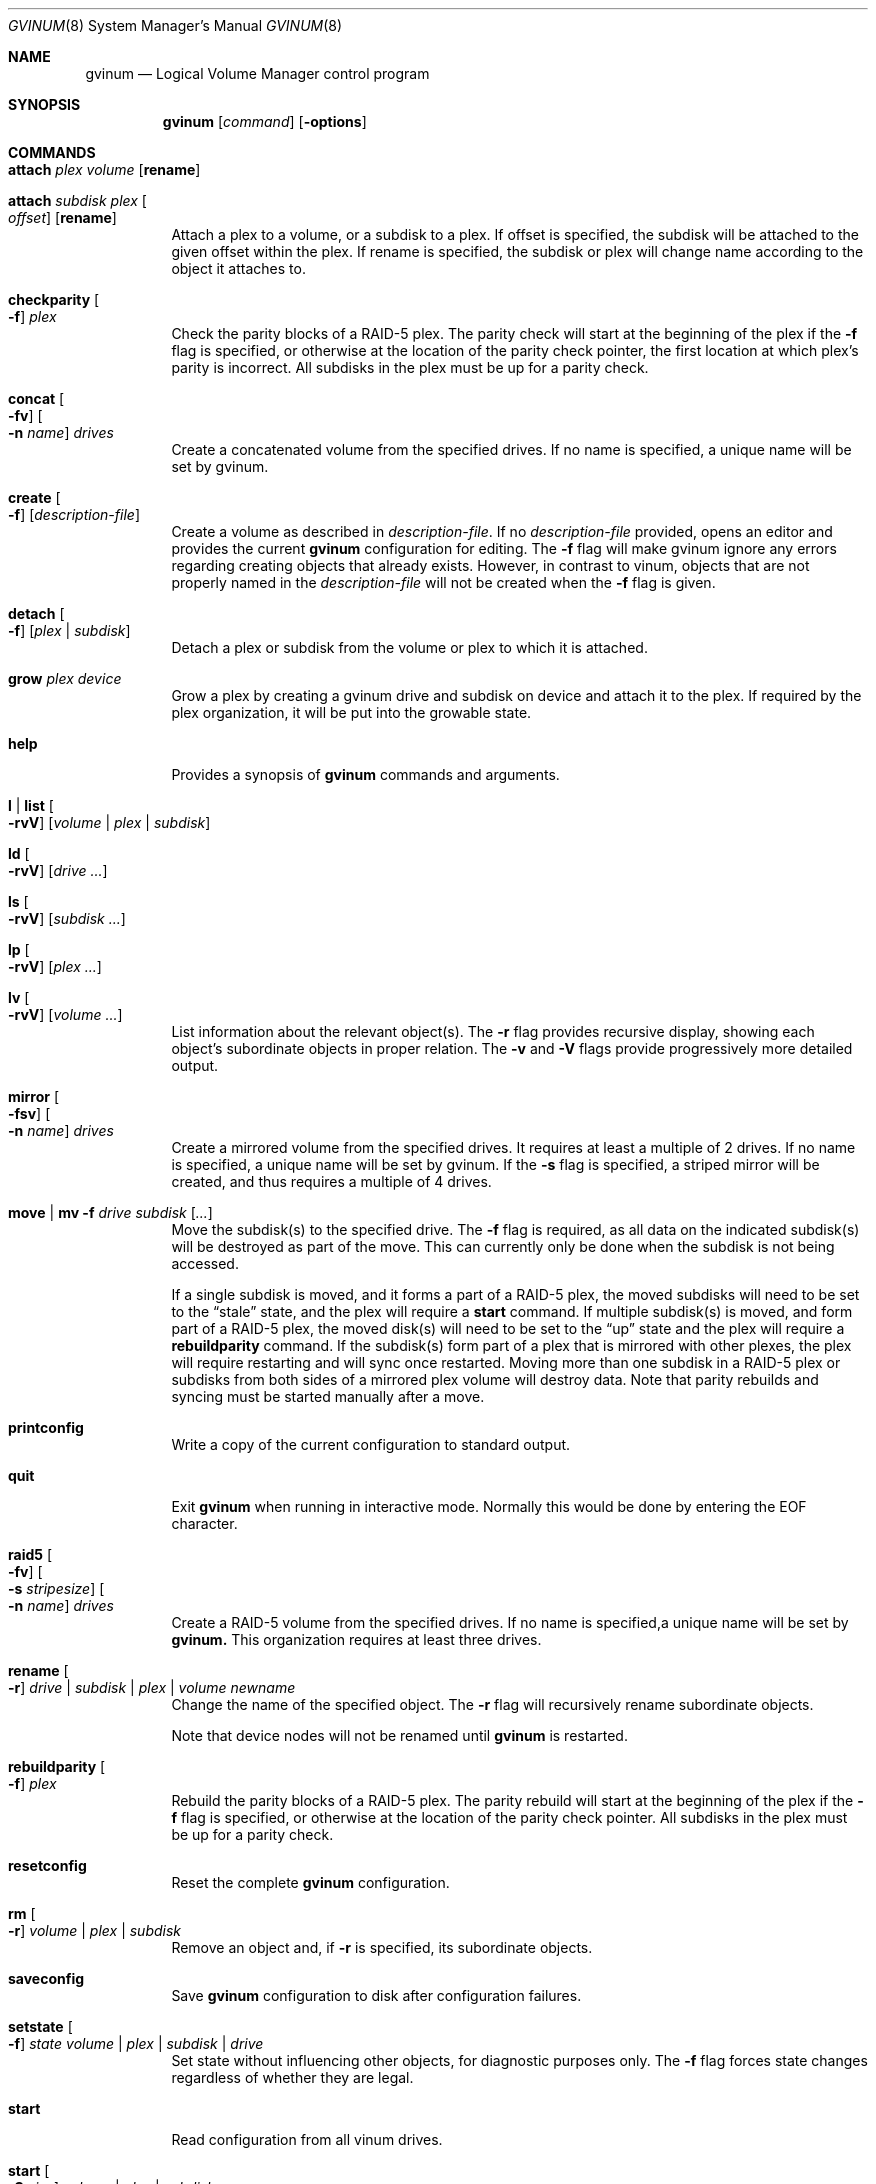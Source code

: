 .\"  Copyright (c) 2005 Chris Jones
.\"  All rights reserved.
.\"
.\" This software was developed for the FreeBSD Project by Chris Jones
.\" thanks to the support of Google's Summer of Code program and
.\" mentoring by Lukas Ertl.
.\"
.\" Redistribution and use in source and binary forms, with or without
.\" modification, are permitted provided that the following conditions
.\" are met:
.\" 1. Redistributions of source code must retain the above copyright
.\"    notice, this list of conditions and the following disclaimer.
.\" 2. Redistributions in binary form must reproduce the above copyright
.\"    notice, this list of conditions and the following disclaimer in the
.\"    documentation and/or other materials provided with the distribution.
.\"
.\" THIS SOFTWARE IS PROVIDED BY AUTHOR AND CONTRIBUTORS ``AS IS'' AND
.\" ANY EXPRESS OR IMPLIED WARRANTIES, INCLUDING, BUT NOT LIMITED TO, THE
.\" IMPLIED WARRANTIES OF MERCHANTABILITY AND FITNESS FOR A PARTICULAR PURPOSE
.\" ARE DISCLAIMED.  IN NO EVENT SHALL AUTHOR OR CONTRIBUTORS BE LIABLE
.\" FOR ANY DIRECT, INDIRECT, INCIDENTAL, SPECIAL, EXEMPLARY, OR CONSEQUENTIAL
.\" DAMAGES (INCLUDING, BUT NOT LIMITED TO, PROCUREMENT OF SUBSTITUTE GOODS
.\" OR SERVICES; LOSS OF USE, DATA, OR PROFITS; OR BUSINESS INTERRUPTION)
.\" HOWEVER CAUSED AND ON ANY THEORY OF LIABILITY, WHETHER IN CONTRACT, STRICT
.\" LIABILITY, OR TORT (INCLUDING NEGLIGENCE OR OTHERWISE) ARISING IN ANY WAY
.\" OUT OF THE USE OF THIS SOFTWARE, EVEN IF ADVISED OF THE POSSIBILITY OF
.\" SUCH DAMAGE.
.\"
.\" $FreeBSD$
.\"
.Dd April 10, 2009
.Dt GVINUM 8
.Os
.Sh NAME
.Nm gvinum
.Nd Logical Volume Manager control program
.Sh SYNOPSIS
.Nm
.Op Ar command
.Op Fl options
.Sh COMMANDS
.Bl -tag -width indent
.It Ic attach Ar plex volume Op Cm rename
.It Ic attach Ar subdisk plex Oo Ar offset Oc Op Cm rename
Attach a plex to a volume, or a subdisk to a plex.
If offset is specified, the subdisk will be attached to the given offset within
the plex.
If rename is specified, the subdisk or plex will change name according to the
object it attaches to.
.It Ic checkparity Oo Fl f Oc Ar plex
Check the parity blocks of a RAID-5 plex.
The parity check will start at the
beginning of the plex if the
.Fl f
flag is specified, or otherwise at the location of the parity check pointer,
the first location at which plex's parity is incorrect.
All subdisks in the
plex must be up for a parity check.
.It Ic concat Oo Fl fv Oc Oo Fl n Ar name Oc Ar drives
Create a concatenated volume from the specified drives.
If no name is specified, a unique name will be set by gvinum.
.It Ic create Oo Fl f Oc Op Ar description-file
Create a volume as described in
.Ar description-file .
If no
.Ar description-file
provided, opens an editor and provides the current
.Nm
configuration for editing.
The
.Fl f
flag will make gvinum ignore any errors regarding creating objects that already
exists.
However, in contrast to vinum, objects that are not properly named in the
.Ar description-file
will not be created when the
.Fl f
flag is given.
.It Ic detach Oo Fl f Oc Op Ar plex | subdisk
Detach a plex or subdisk from the volume or plex to which it is
attached.
.It Ic grow Ar plex device
Grow a plex by creating a gvinum drive and subdisk on device and attach it to
the plex.
If required by the plex organization, it will be put into the growable state.
.It Ic help
Provides a synopsis of
.Nm
commands and arguments.
.It Ic l | list Oo Fl rvV Oc Op Ar volume | plex | subdisk
.It Ic ld Oo Fl rvV Oc Op Ar drive ...
.It Ic ls Oo Fl rvV Oc Op Ar subdisk ...
.It Ic lp Oo Fl rvV Oc Op Ar plex ...
.It Ic lv Oo Fl rvV Oc Op Ar volume ...
List information about the relevant object(s).
The
.Fl r
flag provides recursive display, showing each object's subordinate objects in
proper relation.
The
.Fl v
and
.Fl V
flags provide progressively more detailed output.
.It Ic mirror Oo Fl fsv Oc Oo Fl n Ar name Oc Ar drives
Create a mirrored volume from the specified drives.
It requires at least a multiple of 2 drives.
If no name is specified, a unique name will be set by gvinum.
If the
.Fl s
flag is specified, a striped mirror will be created, and thus requires a
multiple of 4 drives.
.It Ic move | mv Fl f Ar drive subdisk Op Ar ...
Move the subdisk(s) to the specified drive.
The
.Fl f
flag is required, as all data on the indicated subdisk(s) will be destroyed as
part of the move.
This can currently only be done when the subdisk is
not being accessed.
.Pp
If a single subdisk is moved, and it forms a part of a RAID-5 plex, the moved
subdisks will need to be set to the
.Dq stale
state, and the plex will require a
.Ic start
command.
If multiple subdisk(s) is moved, and form part of a RAID-5 plex, the
moved disk(s) will need to be set to the
.Dq up
state and the plex will require a
.Ic rebuildparity
command.
If the subdisk(s) form part of a plex that is mirrored with other
plexes, the plex will require restarting and will sync once restarted.
Moving
more than one subdisk in a RAID-5 plex or subdisks from both sides of a
mirrored plex volume will destroy data.
Note that parity rebuilds and syncing
must be started manually after a move.
.It Ic printconfig
Write a copy of the current configuration to standard output.
.It Ic quit
Exit
.Nm
when running in interactive mode.
Normally this would be done by entering the
EOF character.
.It Ic raid5 Oo Fl fv Oc Oo Fl s Ar stripesize Oc Oo Fl n Ar name Oc Ar drives
Create a RAID-5 volume from the specified drives.
If no name is specified,a unique name will be set by
.Ic gvinum.
This organization requires at least three drives.
.It Ic rename Oo Fl r Oc Ar drive | subdisk | plex | volume newname
Change the name of the specified object.
The
.Fl r
flag will recursively rename subordinate objects.
.Pp
Note that device nodes will not be renamed until
.Nm
is restarted.
.It Ic rebuildparity Oo Fl f Oc Ar plex
Rebuild the parity blocks of a RAID-5 plex.
The parity rebuild will start at
the beginning of the plex if the
.Fl f
flag is specified, or otherwise at the location of the parity check pointer.
All subdisks in the plex must be up for a parity check.
.It Ic resetconfig
Reset the complete
.Nm
configuration.
.It Ic rm Oo Fl r Oc Ar volume | plex | subdisk
Remove an object and, if
.Fl r
is specified, its subordinate objects.
.It Ic saveconfig
Save
.Nm
configuration to disk after configuration failures.
.It Ic setstate Oo Fl f Oc Ar state volume | plex | subdisk | drive
Set state without influencing other objects, for diagnostic purposes
only.
The
.Fl f
flag forces state changes regardless of whether they are legal.
.It Ic start
Read configuration from all vinum drives.
.It Ic start Oo Fl S Ar size Oc Ar volume | plex | subdisk
Allow the system to access the objects.
If necessary, plexes will be synced and rebuilt.
If a subdisk was added to a running RAID-5 or striped plex, gvinum will
expand into this subdisk and grow the whole RAID-5 array.
This can be done without unmounting your filesystem.
The
.Fl S
flag is currently ignored.
.It Ic stop Oo Fl f Oc Op Ar volume | plex | subdisk
Terminate access to the objects, or stop
.Nm
if no parameters are specified.
.It Ic stripe Oo Fl fv Oc Oo Fl n Ar name Oc Ar drives
Create a striped volume from the specified drives. If no name is specified,
a unique name will be set by Ic gvinum. This organization requires at least two
drives.
.El
.Sh DESCRIPTION
The
.Nm
utility communicates with the kernel component of the GVinum logical volume
manager.
It is designed either for interactive use, when started without
command line arguments, or to execute a single command if the command is
supplied on the command line.
In interactive mode,
.Nm
maintains a command line history.
.Sh OPTIONS
The
.Nm
commands may be followed by an option.
.Bl -tag -width indent
.It Fl f
The
.Fl f
.Pq Dq force
option overrides safety checks.
It should be used with extreme caution.
This
option is required in order to use the
.Ic move
command.
.It Fl r
The
.Fl r
.Pq Dq recursive
option applies the command recursively to subordinate objects.
For example, in
conjunction with the
.Ic lv
command, the
.Fl r
option will also show information about the plexes and subdisks belonging to
the volume.
It is also used by the
.Ic rename
command to indicate that subordinate objects such as subdisks should be renamed
to match the object(s) specified and by the
.Ic rm
command to delete plexes belonging to a volume and so on.
.It Fl v
The
.Fl v
.Pq Dq verbose
option provides more detailed output.
.It Fl V
The
.Fl V
.Pq Dq "very verbose"
option provides even more detailed output than
.Fl v .
.El
.Sh ENVIRONMENT
.Bl -tag -width ".Ev EDITOR"
.It Ev EDITOR
The name of the editor to use for editing configuration files, by
default
.Xr vi 1
is invoked.
.El
.Sh FILES
.Bl -tag -width ".Pa /dev/gvinum/plex"
.It Pa /dev/gvinum
directory with device nodes for
.Nm
objects
.El
.Sh EXAMPLES
To create a mirror on disks /dev/ad1 and /dev/ad2, create a filesystem, mount,
unmount and then stop Ic gvinum:
.Pp
.Dl "gvinum mirror /dev/ad1 /dev/ad2"
.Dl "newfs /dev/gvinum/gvinumvolume0"
.Dl "mount /dev/gvinum/gvinumvolume0 /mnt"
.Dl "..."
.Dl "unmount /mnt"
.Dl "gvinum stop"
.Pp
To create a striped mirror on disks /dev/ad1 /dev/ad2 /dev/ad3 and /dev/ad4
named "data" and create a filesystem:
.Pp
.Dl "gvinum mirror -s -n data /dev/ad1 /dev/ad2 /dev/ad3 /dev/ad4"
.Dl "newfs /dev/gvinum/data"
.Pp
To create a raid5 array on disks /dev/ad1 /dev/ad2 and /dev/ad3, with stripesize
493k you can use the raid5 command:
.Pp
.Dl "gvinum raid5 -s 493k /dev/ad1 /dev/ad2 /dev/ad3"
.Pp
Then the volume will be created automatically.
Afterwards, you have to initialize the volume:
.Pp
.Dl "gvinum start myraid5vol"
.Pp
The initialization will start, and the states will be updated when it's
finished.
The list command will give you information about its progress.
.Pp
Imagine that one of the drives fails, and the output of 'printconfig' looks
something like this:
.Pp
.Dl "drive gvinumdrive1 device /dev/ad2"
.Dl "drive gvinumdrive2 device /dev/???"
.Dl "drive gvinumdrive0 device /dev/ad1"
.Dl "volume myraid5vol"
.Dl "plex name myraid5vol.p0 org raid5 986s vol myraid5vol"
.Dl "sd name myraid5vol.p0.s2 drive gvinumdrive2 len 32538s driveoffset 265s"
.Dl "plex myraid5vol.p0 plexoffset 1972s"
.Dl "sd name myraid5vol.p0.s1 drive gvinumdrive1 len 32538s driveoffset 265s"
.Dl "plex myraid5vol.p0 plexoffset 986s"
.Dl "sd name myraid5vol.p0.s0 drive gvinumdrive0 len 32538s driveoffset 265s"
.Dl "plex myraid5vol.p0 plexoffset 0s"
.Pp
Create a new drive with this configuration:
.Pp
.Dl "drive gdrive4 device /dev/ad4"
.Pp
Then move the stale subdisk to the new drive:
.Pp
.Dl "gvinum move gdrive4 myraid5vol.p0.s2"
.Pp
Then, initiate the rebuild:
.Pp
.Dl "gvinum start myraid5vol.p0"
.Pp
The plex will go up form degraded mode after the rebuild is finished.
The plex can still be used while the rebuild is in progress, although requests
might be delayed.
.Pp
Given the configuration as in the previous example, growing a RAID-5 or STRIPED
array is accomplished by using the grow command:
.Pp
.Dl "gvinum grow myraid5vol.p0 /dev/ad4"
.Pp
If everything went ok, the plex state should now be set to growable.
You can then start the growing with the
.Ic start
command:
.Pp
.Dl "gvinum start myraid5vol.p0"
.Pp
As with rebuilding, you can watch the progress using the
.Ic list
command.
.Pp
For a more advanced usage and detailed explanation of gvinum, the
handbook is recommended.
.Sh SEE ALSO
.Xr geom 4 ,
.Xr geom 8
.Sh HISTORY
The
.Nm
utility first appeared in
.Fx 5.3 .
The
.Nm vinum
utility, on which
.Nm
is based, was written by
.An "Greg Lehey" .
.Pp
The
.Nm
utility
was written by
.An "Lukas Ertl" .
The
.Ic move
and
.Ic rename
commands and
documentation were added by
.An "Chris Jones"
through the 2005 Google Summer
of Code program.
.Ic a partial rewrite of gvinum was done by "Lukas Ertl" and "Ulf Lilleengen"
through the 2007 Google Summer of Code program.
The documentation have been updated to reflect the new functionality.
.Sh AUTHORS
.An Lukas Ertl Aq le@FreeBSD.org
.An Chris Jones Aq soc-cjones@FreeBSD.org
.An Ulf Lilleengen Aq lulf@FreeBSD.org
.Sh BUGS
Currently,
.Nm
does not rename devices in
.Pa /dev/gvinum
until reloaded.
.Pp
The
.Fl S
initsize flag to
.Ic start
is ignored.
.Pp
Moving subdisks that are not part of a mirrored or RAID-5 volume will
destroy data.
It is perhaps a bug to permit this.
.Pp
Plexes in which subdisks have been moved do not automatically sync or
rebuild parity.
This may leave data unprotected and is perhaps unwise.
.Pp
Currently,
.Nm
does not yet fully implement all of the functions found in
.Xr vinum 4 .
Specifically, the following commands from
.Xr vinum 4
are not supported:
.Bl -tag -width indent
.It Ic debug
Cause the volume manager to enter the kernel debugger.
.It Ic debug Ar flags
Set debugging flags.
.It Ic dumpconfig Op Ar drive ...
List the configuration information stored on the specified drives, or all
drives in the system if no drive names are specified.
.It Ic info Op Fl vV
List information about volume manager state.
.It Ic label Ar volume
Create a volume label.
.It Ic resetstats Oo Fl r Oc Op Ar volume | plex | subdisk
Reset statistics counters for the specified objects, or for all objects if none
are specified.
.It Ic setdaemon Op Ar value
Set daemon configuration.
.El
